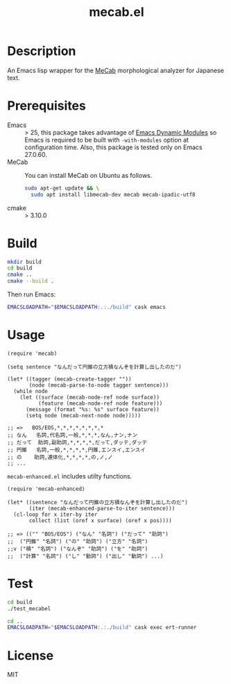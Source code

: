 #+TITLE: mecab.el
#+EMAIL: p.baleine@gmail.com

* Description
An Emacs lisp wrapper for the [[https://taku910.github.io/mecab/][MeCab]] morphological analyzer for Japanese text.

* Prerequisites
- Emacs :: > 25, this package takes advantage of [[https://www.gnu.org/software/emacs/manual/html_node/elisp/Dynamic-Modules.html#Dynamic-Modules][Emacs Dynamic Modules]]
   so Emacs is required to be built with =-with-modules= option at
   configuration time. Also, this package is tested only on Emacs 27.0.60.
- MeCab :: You can install MeCab on Ubuntu as follows.
    #+begin_src bash
      sudo apt-get update && \
        sudo apt install libmecab-dev mecab mecab-ipadic-utf8
    #+end_src
- cmake :: > 3.10.0

* Build
#+begin_src bash
mkdir build
cd build
cmake ..
cmake --build .
#+end_src

Then run Emacs:

#+begin_src bash
EMACSLOADPATH="$EMACSLOADPATH:.:./build" cask emacs
#+end_src

* Usage
#+begin_src elisp
(require 'mecab)

(setq sentence "なんだって円錐の立方積なんぞを計算し出したのだ")

(let* ((tagger (mecab-create-tagger ""))
       (node (mecab-parse-to-node tagger sentence)))
  (while node
    (let ((surface (mecab-node-ref node surface))
          (feature (mecab-node-ref node feature)))
      (message (format "%s: %s" surface feature))
      (setq node (mecab-next-node node)))))

;; => 	BOS/EOS,*,*,*,*,*,*,*,*
;; なん	名詞,代名詞,一般,*,*,*,なん,ナン,ナン
;; だって	助詞,副助詞,*,*,*,*,だって,ダッテ,ダッテ
;; 円錐	名詞,一般,*,*,*,*,円錐,エンスイ,エンスイ
;; の	助詞,連体化,*,*,*,*,の,ノ,ノ
;; ...
#+end_src

=mecab-enhanced.el= includes utilty functions.

#+begin_src elisp
(require 'mecab-enhanced)

(let* ((sentence "なんだって円錐の立方積なんぞを計算し出したのだ")
       (iter (mecab-enhanced-parse-to-iter sentence)))
  (cl-loop for x iter-by iter
	   collect (list (oref x surface) (oref x pos))))

;; => (("" "BOS/EOS") ("なん" "名詞") ("だって" "助詞")
;;  ("円錐" "名詞") ("の" "助詞") ("立方" "名詞")
;;v ("積" "名詞") ("なんぞ" "助詞") ("を" "助詞")
;;  ("計算" "名詞") ("し" "動詞") ("出し" "動詞") ...)
#+end_src

* Test
#+begin_src bash
cd build
./test_mecabel

cd ..
EMACSLOADPATH="$EMACSLOADPATH:.:./build" cask exec ert-runner
#+end_src

* License

MIT
